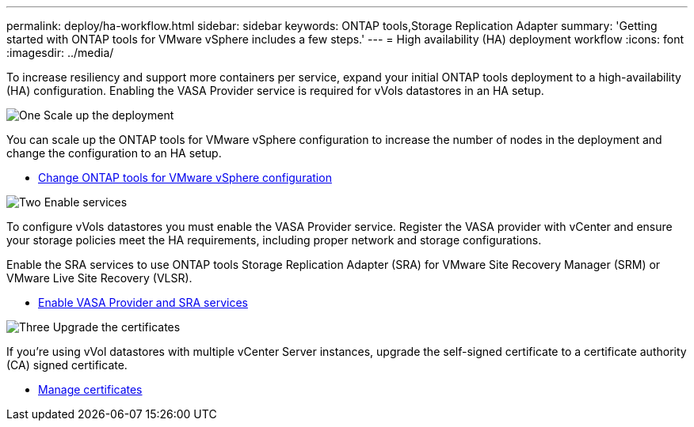 ---
permalink: deploy/ha-workflow.html
sidebar: sidebar
keywords: ONTAP tools,Storage Replication Adapter
summary: 'Getting started with ONTAP tools for VMware vSphere includes a few steps.'
---
= High availability (HA) deployment workflow
:icons: font
:imagesdir: ../media/

[.lead]
To increase resiliency and support more containers per service, expand your initial ONTAP tools deployment to a high-availability (HA) configuration. Enabling the VASA Provider service is required for vVols datastores in an HA setup.

.image:https://raw.githubusercontent.com/NetAppDocs/common/main/media/number-1.png[One] Scale up the deployment

[role="quick-margin-para"]
You can scale up the ONTAP tools for VMware vSphere configuration to increase the number of nodes in the deployment and change the configuration to an HA setup.

[role="quick-margin-list"]
* link:../manage/edit-appliance-settings.html[Change ONTAP tools for VMware vSphere configuration]

.image:https://raw.githubusercontent.com/NetAppDocs/common/main/media/number-2.png[Two] Enable services

[role="quick-margin-para"]
To configure vVols datastores you must enable the VASA Provider service.
Register the VASA provider with vCenter and ensure your storage policies meet the HA requirements, including proper network and storage configurations. 
[role="quick-margin-para"]
Enable the SRA services to use ONTAP tools Storage Replication Adapter (SRA) for VMware Site Recovery Manager (SRM) or VMware Live Site Recovery (VLSR).

[role="quick-margin-list"]
* link:../manage/enable-services.html[Enable VASA Provider and SRA services]

.image:https://raw.githubusercontent.com/NetAppDocs/common/main/media/number-3.png[Three] Upgrade the certificates
[role="quick-margin-para"]
If you're using vVol datastores with multiple vCenter Server instances, upgrade the self-signed certificate to a certificate authority (CA) signed certificate.

[role="quick-margin-list"]
* link:../manage/certificate-manage.html[Manage certificates]

